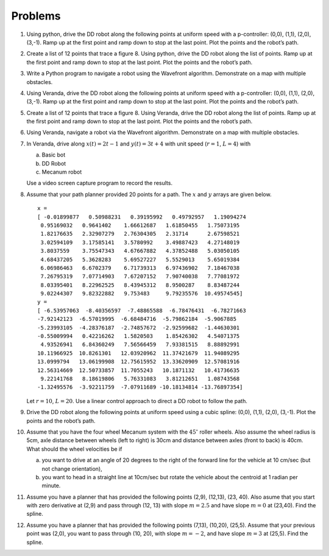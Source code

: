 Problems
--------

#. Using python, drive the DD robot along the following points at uniform speed with
   a p-controller: (0,0), (1,1), (2,0), (3,-1).  Ramp up at the first point and ramp down
   to stop at the last point.    Plot the points and the robot’s path.

#. Create a list of 12 points that trace a figure 8.
   Using python, drive the DD robot along the list of points.
   Ramp up at the first point and ramp down
   to stop at the last point.    Plot the points and the robot’s path.


#. Write a Python program to navigate a robot using the Wavefront algorithm.
   Demonstrate on a map with multiple obstacles.


#. Using Veranda, drive the DD robot along the following points at uniform speed with
   a p-controller: (0,0), (1,1), (2,0), (3,-1).  Ramp up at the first point and ramp down
   to stop at the last point.    Plot the points and the robot’s path.

#. Create a list of 12 points that trace a figure 8.
   Using Veranda, drive the DD robot along the list of points.
   Ramp up at the first point and ramp down
   to stop at the last point.    Plot the points and the robot’s path.


#. Using Veranda, navigate a robot via the Wavefront algorithm.
   Demonstrate on a map with multiple obstacles.



#. In Veranda, drive along :math:`x(t) = 2t-1` and :math:`y(t) = 3t +4` with
   unit speed (:math:`r=1`, :math:`L=4`) with

   a. Basic bot

   #. DD Robot

   #. Mecanum robot

   Use a video screen capture program to record the results.

#. Assume that your path planner provided 20 points for a path. The
   :math:`x` and :math:`y` arrays are given below.

   ::

      x =
      [ -0.01899877   0.50988231   0.39195992   0.49792957   1.19094274
       0.95169032   0.9641402    1.66612687   1.61850455   1.75073195
       1.82176635   2.32907279   2.76304305   2.31714      2.67598521
       3.02594109   3.17585141   3.5780992    3.49887423   4.27148019
       3.8037559    3.75547343   4.67667882   4.37852488   5.03050105
       4.68437205   5.3628283    5.69527227   5.5529013    5.65019384
       6.06986463   6.6702379    6.71739313   6.97436902   7.18467038
       7.26795319   7.07714903   7.67207152   7.90740038   7.77081972
       8.03395401   8.22962525   8.43945312   8.9500287    8.83487244
       9.02244307   9.82322882   9.753483     9.79235576  10.49574545]
      y =
      [ -6.53957063  -8.40356597  -7.48865588  -6.78476431  -6.78271663
      -7.92142123  -6.57019995  -6.68484716  -5.79862184  -5.9067885
      -5.23993105  -4.28376187  -2.74857672  -2.92599682  -1.44630301
      -0.55009994   0.42216262   1.5820503    1.85426302   4.54071375
       4.93526941   6.84360249   7.56566459   7.93381515   8.88892991
      10.11966925  10.8261301   12.03920962  11.37421679  11.94089295
      13.0999794   13.06199908  12.75615952  13.33620909  12.57081916
      12.56314669  12.50733857  11.7055243   10.1871132   10.41736635
       9.22141768   8.18619806   5.76331083   3.81212651   1.08743568
      -1.32495576  -3.92211759  -7.07911689 -10.18134814 -13.76897354]

   Let :math:`r=10`, :math:`L=20`. Use a linear control approach to
   direct a DD robot to follow the path.

#. Drive the DD robot along the following points at uniform speed using a
   cubic spline: (0,0), (1,1), (2,0), (3,-1). Plot the points and the
   robot’s path.

#. Assume that you have the four wheel Mecanum system with the
   :math:`45^{\circ}` roller wheels. Also assume the wheel radius is 5cm,
   axle distance between wheels (left to right) is 30cm and distance
   between axles (front to back) is 40cm. What should the wheel velocities
   be if

   a. you want to drive at an angle of 20 degrees to the right of the
      forward line for the vehicle at 10 cm/sec (but not change
      orientation),

   #. you want to head in a straight line at 10cm/sec but rotate the
      vehicle about the centroid at 1 radian per minute.

#. Assume you have a planner that has provided the following points (2,9),
   (12,13), (23, 40). Also asume that you start with zero derivative at
   (2,9) and pass through (12, 13) with slope :math:`m = 2.5` and have slope
   :math:`m = 0` at (23,40).   Find the spline.

#. Assume you have a planner that has provided the following points (7,13),
   (10,20), (25,5). Assume that your previous point was (2,0), you want to
   pass through (10, 20), with slope :math:`m = -2`, and have slope
   :math:`m = 3` at (25,5).   Find the spline.
